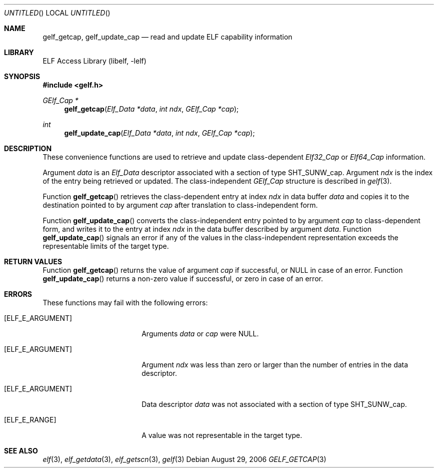 .\" Copyright (c) 2006 Joseph Koshy.  All rights reserved.
.\"
.\" Redistribution and use in source and binary forms, with or without
.\" modification, are permitted provided that the following conditions
.\" are met:
.\" 1. Redistributions of source code must retain the above copyright
.\"    notice, this list of conditions and the following disclaimer.
.\" 2. Redistributions in binary form must reproduce the above copyright
.\"    notice, this list of conditions and the following disclaimer in the
.\"    documentation and/or other materials provided with the distribution.
.\"
.\" This software is provided by Joseph Koshy ``as is'' and
.\" any express or implied warranties, including, but not limited to, the
.\" implied warranties of merchantability and fitness for a particular purpose
.\" are disclaimed.  in no event shall Joseph Koshy be liable
.\" for any direct, indirect, incidental, special, exemplary, or consequential
.\" damages (including, but not limited to, procurement of substitute goods
.\" or services; loss of use, data, or profits; or business interruption)
.\" however caused and on any theory of liability, whether in contract, strict
.\" liability, or tort (including negligence or otherwise) arising in any way
.\" out of the use of this software, even if advised of the possibility of
.\" such damage.
.\"
.\" $FreeBSD: src/lib/libelf/gelf_getcap.3,v 1.2.10.1.4.1 2010/06/14 02:09:06 kensmith Exp $
.\"
.Dd August 29, 2006
.Os
.Dt GELF_GETCAP 3
.Sh NAME
.Nm gelf_getcap ,
.Nm gelf_update_cap
.Nd read and update ELF capability information
.Sh LIBRARY
.Lb libelf
.Sh SYNOPSIS
.In gelf.h
.Ft "GElf_Cap *"
.Fn gelf_getcap "Elf_Data *data" "int ndx" "GElf_Cap *cap"
.Ft int
.Fn gelf_update_cap "Elf_Data *data" "int ndx" "GElf_Cap *cap"
.Sh DESCRIPTION
These convenience functions are used to retrieve and update class-dependent
.Vt Elf32_Cap
or
.Vt Elf64_Cap
information.
.Pp
Argument
.Ar data
is an
.Vt Elf_Data
descriptor associated with a section of type
.Dv SHT_SUNW_cap .
Argument
.Ar ndx
is the index of the entry being retrieved or updated.
The class-independent
.Vt GElf_Cap
structure is described in
.Xr gelf 3 .
.Pp
Function
.Fn gelf_getcap
retrieves the class-dependent entry at index
.Ar ndx
in data buffer
.Ar data
and copies it to the destination pointed to by argument
.Ar cap
after translation to class-independent form.
.Pp
Function
.Fn gelf_update_cap
converts the class-independent entry pointed to
by argument
.Ar cap
to class-dependent form, and writes it to the entry at index
.Ar ndx
in the data buffer described by argument
.Ar data .
Function
.Fn gelf_update_cap
signals an error if any of the values in the class-independent
representation exceeds the representable limits of the target
type.
.Sh RETURN VALUES
Function
.Fn gelf_getcap
returns the value of argument
.Ar cap
if successful, or NULL in case of an error.
Function
.Fn gelf_update_cap
returns a non-zero value if successful, or zero in case of an error.
.Sh ERRORS
These functions may fail with the following errors:
.Bl -tag -width "[ELF_E_RESOURCE]"
.It Bq Er ELF_E_ARGUMENT
Arguments
.Ar data
or
.Ar cap
were NULL.
.It Bq Er ELF_E_ARGUMENT
Argument
.Ar ndx
was less than zero or larger than the number of entries in the data
descriptor.
.It Bq Er ELF_E_ARGUMENT
Data descriptor
.Ar data
was not associated with a section of type
.Dv SHT_SUNW_cap .
.It Bq Er ELF_E_RANGE
A value was not representable in the target type.
.El
.Sh SEE ALSO
.Xr elf 3 ,
.Xr elf_getdata 3 ,
.Xr elf_getscn 3 ,
.Xr gelf 3
